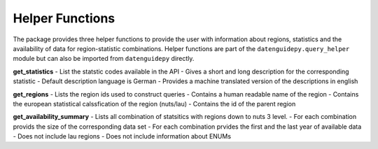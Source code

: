 ============
Helper Functions
============
The package provides three helper functions to provide
the user with information about regions, statistics
and the availability of data for region-statistic
combinations. Helper functions are part of the
``datenguidepy.query_helper`` module but can also be imported
from ``datenguidepy`` directly.

**get_statistics**
- List the statstic codes available in the API
- Gives a short and long description for the corresponding statistic
- Default description language is German
- Provides a machine translated version of the descriptions in english

**get_regions**
- Lists the region ids used to construct queries
- Contains a human readable name of the region
- Contains the european statistical calssfication of the region (nuts/lau)
- Contains the id of the parent region

**get_availability_summary**
- Lists all combination of statsitics with regions down to nuts 3 level.
- For each combination provids the size of the corresponding data set
- For each combination prvides the first and the last year of available data
- Does not include lau regions
- Does not include information about ENUMs
